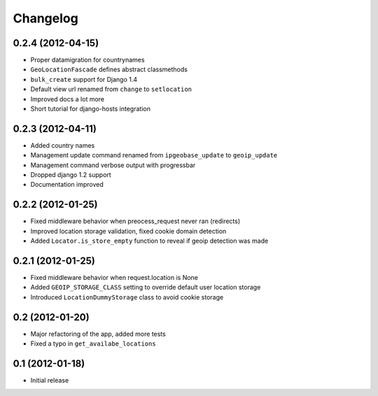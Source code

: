 Changelog
=========

0.2.4 (2012-04-15)
------------------

* Proper datamigration for countrynames
* ``GeoLocationFascade`` defines abstract classmethods
* ``bulk_create`` support for Django 1.4
* Default view url renamed from ``change`` to ``setlocation``
* Improved docs a lot more
* Short tutorial for django-hosts integration


0.2.3 (2012-04-11)
------------------

* Added country names
* Management update command renamed from ``ipgeobase_update`` to ``geoip_update``
* Management command verbose output with progressbar
* Dropped django 1.2 support
* Documentation improved


0.2.2 (2012-01-25)
------------------

* Fixed middleware behavior when preocess_request never ran (redirects)
* Improved location storage validation, fixed cookie domain detection
* Added ``Locator.is_store_empty`` function to reveal if geoip detection was made


0.2.1 (2012-01-25)
------------------

* Fixed middleware behavior when request.location is None
* Added ``GEOIP_STORAGE_CLASS`` setting to override default user location storage
* Introduced ``LocationDummyStorage`` class to avoid cookie storage


0.2 (2012-01-20)
----------------

* Major refactoring of the app, added more tests
* Fixed a typo in ``get_availabe_locations``


0.1 (2012-01-18)
----------------

* Initial release